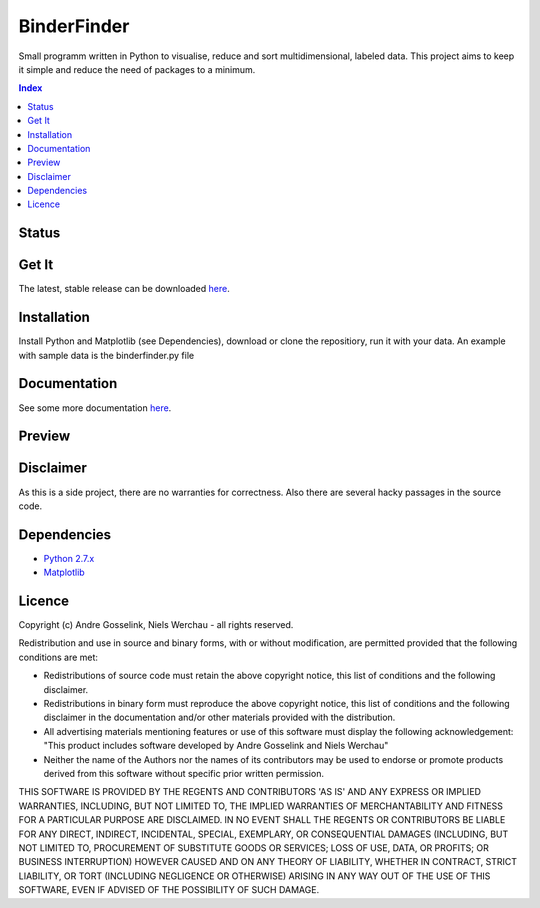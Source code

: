 BinderFinder
============
Small programm written in Python to visualise, reduce and sort multidimensional, labeled data.
This project aims to keep it simple and reduce the need of packages to a minimum.

.. contents:: Index
   :depth: 1
   :local:
   :backlinks: entry

Status
------
.. image:: https://app.codeship.com/projects/a145b180-bbe4-0135-37fd-46dcf572bfca/status?branch=default
   :alt: run_tests.py
.. image:: https://readthedocs.org/projects/binderfinder/badge/?version=latest
   :alt: Documentation

Get It
------
The latest, stable release can be downloaded `here <https://github.com/AndreGosselink/binderfinder/archive/master.zip>`_.

Installation
------------
Install Python and Matplotlib (see Dependencies), download or clone the repositiory, run it with your data. An example with sample data is the binderfinder.py file

Documentation
-------------
See some more documentation `here <http://binderfinder.readthedocs.io/en/latest/>`_.

Preview
-------
.. image:: https://pictr.com/images/2017/11/28/a175c0bab5f8c0c50fb1dbd58bcbd09e.png
   :alt: Matrix preview
.. image:: https://pictr.com/images/2017/06/26/ZVuLx.png
   :alt: PCA preview

Disclaimer
----------
As this is a side project, there are no warranties for correctness. Also there are several hacky passages in the source code.

Dependencies
------------
- `Python 2.7.x <https://www.python.org/downloads/>`_
- `Matplotlib <https://matplotlib.org/users/installing.html>`_

Licence
-------
Copyright (c) Andre Gosselink, Niels Werchau - all rights reserved.

Redistribution and use in source and binary forms, with or without modification, are permitted provided that the following conditions are met:

* Redistributions of source code must retain the above copyright notice, this list of conditions and the following disclaimer.
* Redistributions in binary form must reproduce the above copyright notice, this list of conditions and the following disclaimer in the documentation and/or other materials provided with the distribution.
* All advertising materials mentioning features or use of this software must display the following acknowledgement: "This product includes software developed by Andre Gosselink and Niels Werchau"
* Neither the name of the Authors nor the names of its contributors may be used to endorse or promote products derived from this software without specific prior written permission.

THIS SOFTWARE IS PROVIDED BY THE REGENTS AND CONTRIBUTORS 'AS IS' AND ANY EXPRESS OR IMPLIED WARRANTIES, INCLUDING, BUT NOT LIMITED TO, THE IMPLIED WARRANTIES OF MERCHANTABILITY AND FITNESS FOR A PARTICULAR PURPOSE ARE DISCLAIMED. IN NO EVENT SHALL THE REGENTS OR CONTRIBUTORS BE LIABLE FOR ANY DIRECT, INDIRECT, INCIDENTAL, SPECIAL, EXEMPLARY, OR CONSEQUENTIAL DAMAGES (INCLUDING, BUT NOT LIMITED TO, PROCUREMENT OF SUBSTITUTE GOODS OR SERVICES; LOSS OF USE, DATA, OR PROFITS; OR BUSINESS INTERRUPTION) HOWEVER CAUSED AND ON ANY THEORY OF LIABILITY, WHETHER IN CONTRACT, STRICT LIABILITY, OR TORT (INCLUDING NEGLIGENCE OR OTHERWISE) ARISING IN ANY WAY OUT OF THE USE OF THIS SOFTWARE, EVEN IF ADVISED OF THE POSSIBILITY OF SUCH DAMAGE.


